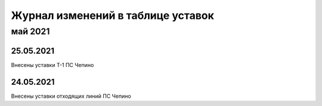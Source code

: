 Журнал изменений в таблице уставок
==================================

май 2021
--------

25.05.2021
~~~~~~~~~~

Внесены уставки Т-1 ПС Чепино

24.05.2021
~~~~~~~~~~

Внесены уставки отходящих линий ПС Чепино

